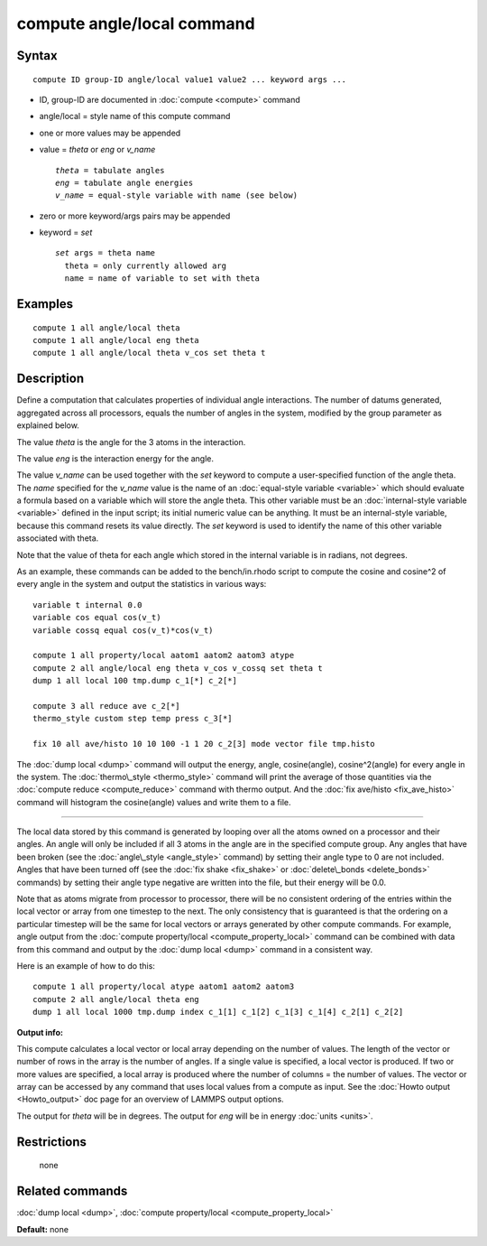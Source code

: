 .. index:: compute angle/local

compute angle/local command
===========================

Syntax
""""""


.. parsed-literal::

   compute ID group-ID angle/local value1 value2 ... keyword args ...

* ID, group-ID are documented in :doc:`compute <compute>` command
* angle/local = style name of this compute command
* one or more values may be appended
* value = *theta* or *eng* or *v\_name*
  
  .. parsed-literal::
  
       *theta* = tabulate angles
       *eng* = tabulate angle energies
       *v_name* = equal-style variable with name (see below)

* zero or more keyword/args pairs may be appended
* keyword = *set*
  
  .. parsed-literal::
  
       *set* args = theta name
         theta = only currently allowed arg
         name = name of variable to set with theta



Examples
""""""""


.. parsed-literal::

   compute 1 all angle/local theta
   compute 1 all angle/local eng theta
   compute 1 all angle/local theta v_cos set theta t

Description
"""""""""""

Define a computation that calculates properties of individual angle
interactions.  The number of datums generated, aggregated across all
processors, equals the number of angles in the system, modified by the
group parameter as explained below.

The value *theta* is the angle for the 3 atoms in the interaction.

The value *eng* is the interaction energy for the angle.

The value *v\_name* can be used together with the *set* keyword to
compute a user-specified function of the angle theta.  The *name*
specified for the *v\_name* value is the name of an :doc:`equal-style variable <variable>` which should evaluate a formula based on a
variable which will store the angle theta.  This other variable must
be an :doc:`internal-style variable <variable>` defined in the input
script; its initial numeric value can be anything.  It must be an
internal-style variable, because this command resets its value
directly.  The *set* keyword is used to identify the name of this
other variable associated with theta.

Note that the value of theta for each angle which stored in the
internal variable is in radians, not degrees.

As an example, these commands can be added to the bench/in.rhodo
script to compute the cosine and cosine\^2 of every angle in the system
and output the statistics in various ways:


.. parsed-literal::

   variable t internal 0.0
   variable cos equal cos(v_t)
   variable cossq equal cos(v_t)\*cos(v_t)

   compute 1 all property/local aatom1 aatom2 aatom3 atype
   compute 2 all angle/local eng theta v_cos v_cossq set theta t
   dump 1 all local 100 tmp.dump c_1[*] c_2[*]

   compute 3 all reduce ave c_2[*]
   thermo_style custom step temp press c_3[*]

   fix 10 all ave/histo 10 10 100 -1 1 20 c_2[3] mode vector file tmp.histo

The :doc:`dump local <dump>` command will output the energy, angle,
cosine(angle), cosine\^2(angle) for every angle in the system.  The
:doc:`thermo\_style <thermo_style>` command will print the average of
those quantities via the :doc:`compute reduce <compute_reduce>` command
with thermo output.  And the :doc:`fix ave/histo <fix_ave_histo>`
command will histogram the cosine(angle) values and write them to a
file.


----------


The local data stored by this command is generated by looping over all
the atoms owned on a processor and their angles.  An angle will only
be included if all 3 atoms in the angle are in the specified compute
group.  Any angles that have been broken (see the
:doc:`angle\_style <angle_style>` command) by setting their angle type to
0 are not included.  Angles that have been turned off (see the :doc:`fix shake <fix_shake>` or :doc:`delete\_bonds <delete_bonds>` commands) by
setting their angle type negative are written into the file, but their
energy will be 0.0.

Note that as atoms migrate from processor to processor, there will be
no consistent ordering of the entries within the local vector or array
from one timestep to the next.  The only consistency that is
guaranteed is that the ordering on a particular timestep will be the
same for local vectors or arrays generated by other compute commands.
For example, angle output from the :doc:`compute property/local <compute_property_local>` command can be combined
with data from this command and output by the :doc:`dump local <dump>`
command in a consistent way.

Here is an example of how to do this:


.. parsed-literal::

   compute 1 all property/local atype aatom1 aatom2 aatom3
   compute 2 all angle/local theta eng
   dump 1 all local 1000 tmp.dump index c_1[1] c_1[2] c_1[3] c_1[4] c_2[1] c_2[2]

**Output info:**

This compute calculates a local vector or local array depending on the
number of values.  The length of the vector or number of rows in the
array is the number of angles.  If a single value is specified, a
local vector is produced.  If two or more values are specified, a
local array is produced where the number of columns = the number of
values.  The vector or array can be accessed by any command that uses
local values from a compute as input.  See the :doc:`Howto output <Howto_output>` doc page for an overview of LAMMPS output
options.

The output for *theta* will be in degrees.  The output for *eng* will
be in energy :doc:`units <units>`.

Restrictions
""""""""""""
 none

Related commands
""""""""""""""""

:doc:`dump local <dump>`, :doc:`compute property/local <compute_property_local>`

**Default:** none


.. _lws: http://lammps.sandia.gov
.. _ld: Manual.html
.. _lc: Commands_all.html
